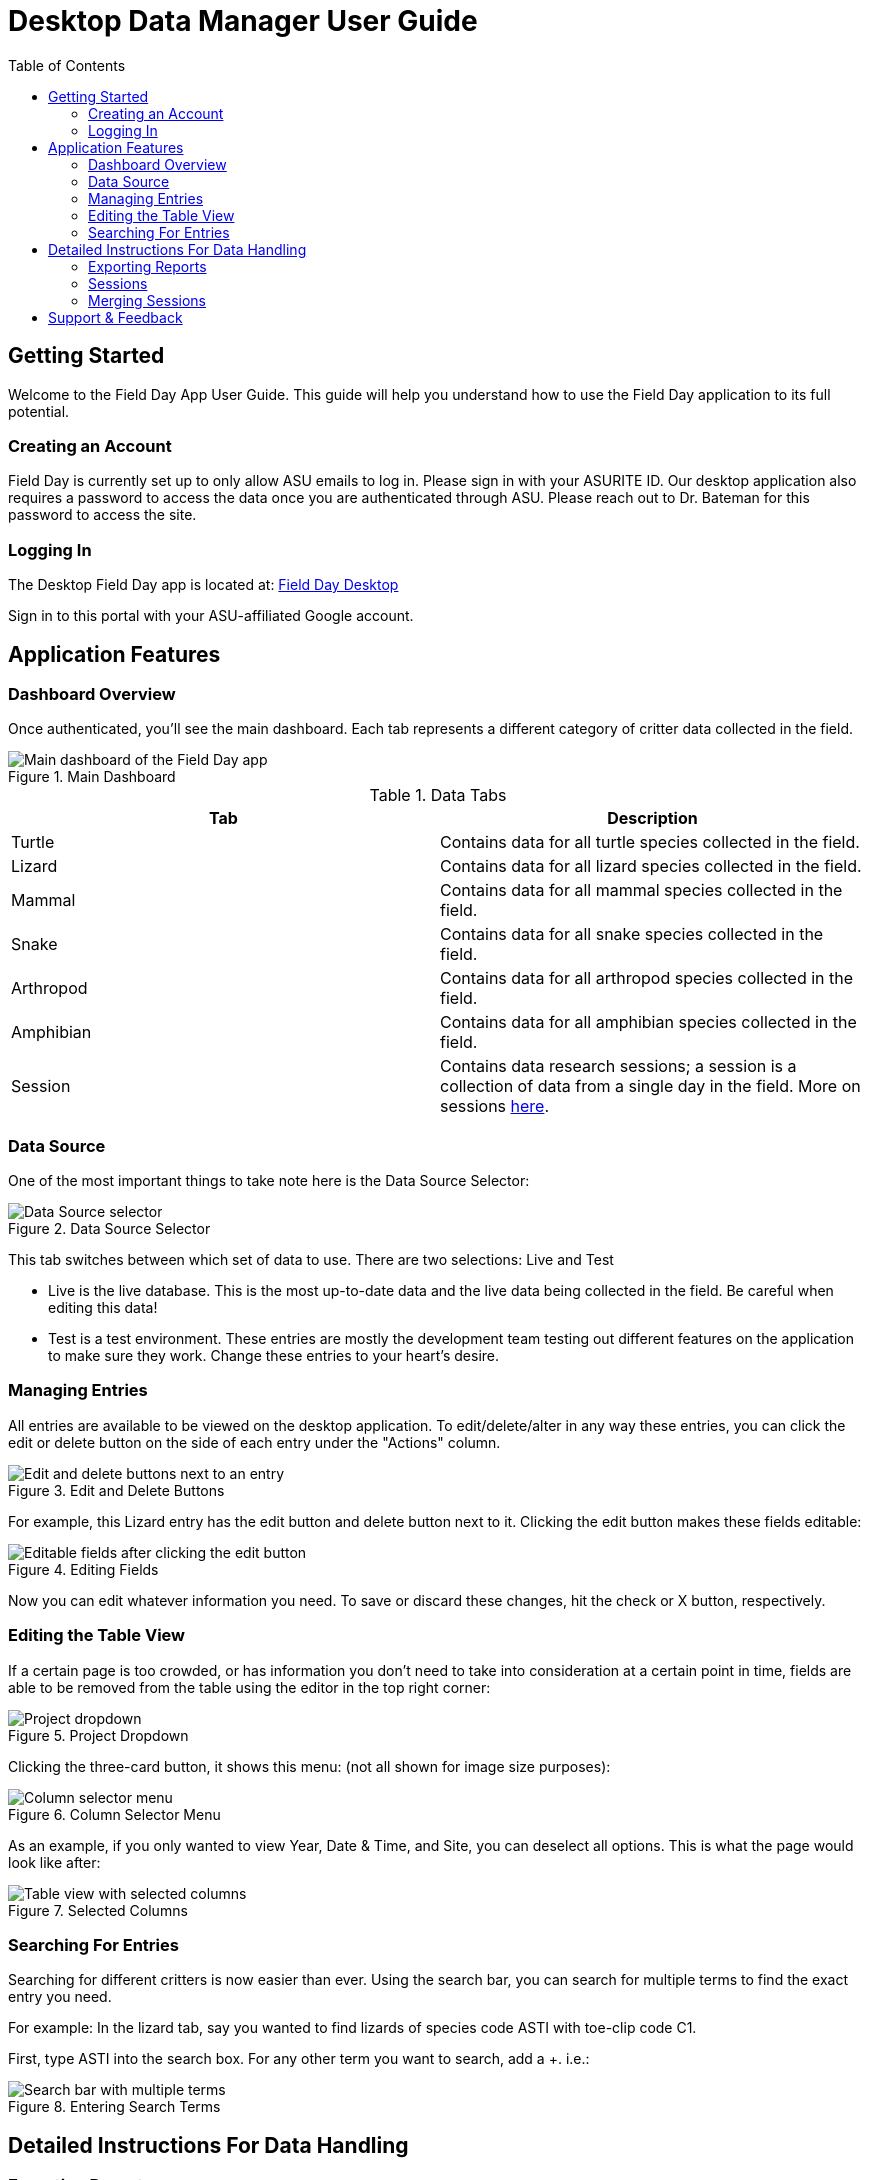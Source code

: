= Desktop Data Manager User Guide
:toc:
:toclevels: 2

== Getting Started

Welcome to the Field Day App User Guide. This guide will help you understand how to use the Field Day application to its full potential.

=== Creating an Account

Field Day is currently set up to only allow ASU emails to log in. Please sign in with your ASURITE ID.
Our desktop application also requires a password to access the data once you are authenticated through ASU.
Please reach out to Dr. Bateman for this password to access the site.

=== Logging In

The Desktop Field Day app is located at: link:https://asu-field-day-webui.web.app/login[Field Day Desktop]

Sign in to this portal with your ASU-affiliated Google account.

== Application Features

=== Dashboard Overview

Once authenticated, you'll see the main dashboard. Each tab represents a different category of critter data collected in the field.

.Main Dashboard
image::mainpage.png[Main dashboard of the Field Day app]

.Data Tabs
[cols="1,1", options="header"]
|===
| Tab | Description

| Turtle
| Contains data for all turtle species collected in the field.

| Lizard
| Contains data for all lizard species collected in the field.

| Mammal
| Contains data for all mammal species collected in the field.

| Snake
| Contains data for all snake species collected in the field.

| Arthropod
| Contains data for all arthropod species collected in the field.

| Amphibian
| Contains data for all amphibian species collected in the field.

| Session
| Contains data research sessions; a session is a collection of data from a single day in the field. More on sessions xref:#_sessions[here].
|===

=== Data Source

One of the most important things to take note here is the Data Source Selector:

.Data Source Selector
image::datasource.png[Data Source selector]

This tab switches between which set of data to use. There are two selections: Live and Test

- Live is the live database. This is the most up-to-date data and the live data being collected in the field. Be careful when editing this data!
- Test is a test environment. These entries are mostly the development team testing out different features on the application to make sure they work. Change these entries to your heart's desire.

=== Managing Entries

All entries are available to be viewed on the desktop application. To edit/delete/alter in any way these entries, you can click the edit or delete button on the side of each entry under the "Actions" column.

.Edit and Delete Buttons
image::editcolumns_beforebutton.png[Edit and delete buttons next to an entry]

For example, this Lizard entry has the edit button and delete button next to it. Clicking the edit button makes these fields editable:

.Editing Fields
image::editcolumns_active.png[Editable fields after clicking the edit button]

Now you can edit whatever information you need. To save or discard these changes, hit the check or X button, respectively.

=== Editing the Table View

If a certain page is too crowded, or has information you don't need to take into consideration at a certain point in time, fields are able to be removed from the table using the editor in the top right corner:

.Project Dropdown
image::projectdropdown.png[Project dropdown]

Clicking the three-card button, it shows this menu: (not all shown for image size purposes):

.Column Selector Menu
image::columnselector.png[Column selector menu]

As an example, if you only wanted to view Year, Date & Time, and Site, you can deselect all options. This is what the page would look like after:

.Selected Columns
image::selectedColumns.png[Table view with selected columns]

=== Searching For Entries

Searching for different critters is now easier than ever. Using the search bar, you can search for multiple terms to find the exact entry you need.

For example: In the lizard tab, say you wanted to find lizards of species code ASTI with toe-clip code C1.

First, type ASTI into the search box. For any other term you want to search, add a +. i.e.:

.Entering Search Terms
image::searchtwoterms.png[Search bar with multiple terms]

== Detailed Instructions For Data Handling

=== Exporting Reports

At the bottom of any page in the Field Day app, you can find 4 buttons:

.Table Tools
image::bottom4buttons.png[Four buttons at the bottom of the page]

The button that looks like an arrow coming out of a rectangle, or, this one: image::exportToCSV.png[Export button] is the Export button.

Click this button to bring up a dialogue to select which data to convert to a CSV document. This document can easily be opened in Excel or other data applications for further processing.

Any of the data on the Field Day app can be generated into this file, as shown in the menu:

.Export to CSV Menu
image::exportToCSVModal.png[Export to CSV dialog]

You may also choose to only export from the current session or the data already saved to the database.

After clicking "Generate CSV", the CSV file will be downloaded to your computer.

=== Sessions

A session is a way to track and organize critical data about individual days collecting data out in the field.

A session holds multiple pieces of information:

.Session Information Fields
[cols="1,1", options="header"]
|===
| Field | Description

| Date & Time of the recordings
| The specific date and time when the data was recorded.

| Handler and Recorder
| The individuals responsible for handling and recording the data.

| Site
| The location where the data was collected.

| Array
| The specific array or setup used for data collection.

| Capture status
| Indicates whether the capture was successful (true) or not (false).

| Trap Status
| The status of the trap, which can be OPEN, CHECKED, or CHECKED & CLOSED.
|===

A session also holds the data for all the critters caught during its time. That is, you can search critters by session.
Additionally, sessions provide a clear audit trail for field activities, ensuring that all data is organized and easily accessible.

=== Merging Sessions

Sometimes Session data can be messy. If entries are ever entered into the wrong session, there is an easy way to fix it.

At the bottom of the page, located amongst the same 4 buttons as the CSV export, is the Merge Sessions button:

.Merge Sessions Button
image::mergesession_button.png[Merge Sessions button]

Clicking this button brings a screen up that allows you to merge two sessions together. Merging a session goes as follows:

- Select the two sessions to merge together
- The session will be merged as follows:
	- The latest session (that is, the session created closest to the present) will be merged into the older session.
- The newer session will be deleted and all data will be preserved in the older session.

To merge a session:

Select the two session you want to merge together using the tool:

.Merge Sessions Dialog
image::mergesession_modal.png[Merge Sessions dialog]

After that, hit merge!

.Selected Sessions Ready to Merge
image::mergesession_Selected.png[Selected sessions ready to merge]

The sessions will be merged as described above. Make sure you're sure about what you're merging - there's no undoing this operation!

== Support & Feedback

Please reach out to Dr. Bateman with any requests to make this app a better place for all of us!

Any change requests will greatly help out future capstone teams and their work in developing and maintaining this app. 😊
